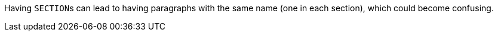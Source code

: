 Having ``++SECTION++``s can lead to having paragraphs with the same name (one in each section), which could become confusing.
